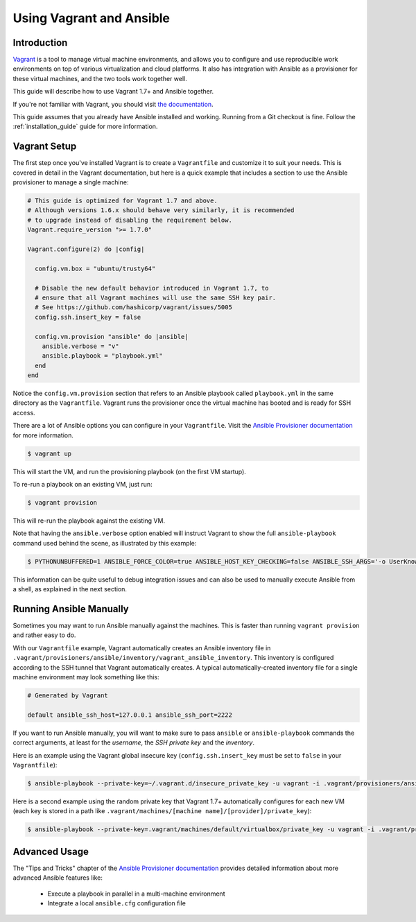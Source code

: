 Using Vagrant and Ansible
=========================

.. _vagrant_intro:

Introduction
````````````

`Vagrant <https://www.vagrantup.com/>`_ is a tool to manage virtual machine
environments, and allows you to configure and use reproducible work
environments on top of various virtualization and cloud platforms.
It also has integration with Ansible as a provisioner for these virtual
machines, and the two tools work together well.

This guide will describe how to use Vagrant 1.7+ and Ansible together.

If you're not familiar with Vagrant, you should visit `the documentation
<https://www.vagrantup.com/docs/>`_.

This guide assumes that you already have Ansible installed and working.
Running from a Git checkout is fine. Follow the :ref:`installation_guide`
guide for more information.

.. _vagrant_setup:

Vagrant Setup
`````````````

The first step once you've installed Vagrant is to create a ``Vagrantfile``
and customize it to suit your needs. This is covered in detail in the Vagrant
documentation, but here is a quick example that includes a section to use the
Ansible provisioner to manage a single machine:

.. code-block:: ruby

  # This guide is optimized for Vagrant 1.7 and above.
  # Although versions 1.6.x should behave very similarly, it is recommended
  # to upgrade instead of disabling the requirement below.
  Vagrant.require_version ">= 1.7.0"

  Vagrant.configure(2) do |config|

    config.vm.box = "ubuntu/trusty64"

    # Disable the new default behavior introduced in Vagrant 1.7, to
    # ensure that all Vagrant machines will use the same SSH key pair.
    # See https://github.com/hashicorp/vagrant/issues/5005
    config.ssh.insert_key = false

    config.vm.provision "ansible" do |ansible|
      ansible.verbose = "v"
      ansible.playbook = "playbook.yml"
    end
  end

Notice the ``config.vm.provision`` section that refers to an Ansible playbook
called ``playbook.yml`` in the same directory as the ``Vagrantfile``. Vagrant
runs the provisioner once the virtual machine has booted and is ready for SSH
access.

There are a lot of Ansible options you can configure in your ``Vagrantfile``.
Visit the `Ansible Provisioner documentation
<https://www.vagrantup.com/docs/provisioning/ansible.html>`_ for more
information.

.. code-block:: bash

    $ vagrant up

This will start the VM, and run the provisioning playbook (on the first VM
startup).


To re-run a playbook on an existing VM, just run:

.. code-block:: bash

    $ vagrant provision

This will re-run the playbook against the existing VM.

Note that having the ``ansible.verbose`` option enabled will instruct Vagrant
to show the full ``ansible-playbook`` command used behind the scene, as
illustrated by this example:

.. code-block:: bash

      $ PYTHONUNBUFFERED=1 ANSIBLE_FORCE_COLOR=true ANSIBLE_HOST_KEY_CHECKING=false ANSIBLE_SSH_ARGS='-o UserKnownHostsFile=/dev/null -o ControlMaster=auto -o ControlPersist=60s' ansible-playbook --private-key=/home/someone/.vagrant.d/insecure_private_key --user=vagrant --connection=ssh --limit='machine1' --inventory-file=/home/someone/coding-in-a-project/.vagrant/provisioners/ansible/inventory/vagrant_ansible_inventory playbook.yml

This information can be quite useful to debug integration issues and can also
be used to manually execute Ansible from a shell, as explained in the next
section.

.. _running_ansible:

Running Ansible Manually
````````````````````````

Sometimes you may want to run Ansible manually against the machines. This is
faster than running ``vagrant provision`` and rather easy to do.

With our ``Vagrantfile`` example, Vagrant automatically creates an Ansible
inventory file in ``.vagrant/provisioners/ansible/inventory/vagrant_ansible_inventory``.
This inventory is configured according to the SSH tunnel that Vagrant
automatically creates. A typical automatically-created inventory file for a
single machine environment may look something like this:

.. code-block:: none

    # Generated by Vagrant

    default ansible_ssh_host=127.0.0.1 ansible_ssh_port=2222

If you want to run Ansible manually, you will want to make sure to pass
``ansible`` or ``ansible-playbook`` commands the correct arguments, at least
for the *username*, the *SSH private key* and the *inventory*.

Here is an example using the Vagrant global insecure key (``config.ssh.insert_key``
must be set to ``false`` in your ``Vagrantfile``):

.. code-block:: bash

    $ ansible-playbook --private-key=~/.vagrant.d/insecure_private_key -u vagrant -i .vagrant/provisioners/ansible/inventory/vagrant_ansible_inventory playbook.yml

Here is a second example using the random private key that Vagrant 1.7+
automatically configures for each new VM (each key is stored in a path like
``.vagrant/machines/[machine name]/[provider]/private_key``):

.. code-block:: bash

    $ ansible-playbook --private-key=.vagrant/machines/default/virtualbox/private_key -u vagrant -i .vagrant/provisioners/ansible/inventory/vagrant_ansible_inventory playbook.yml

Advanced Usage
```````````````

The "Tips and Tricks" chapter of the `Ansible Provisioner documentation
<https://www.vagrantup.com/docs/provisioning/ansible.html>`_ provides detailed information about more advanced Ansible features like:

  - Execute a playbook in parallel in a multi-machine environment
  - Integrate a local ``ansible.cfg`` configuration file

.. seealso::

    `Vagrant Home <https://www.vagrantup.com/>`_
        The Vagrant homepage with downloads
    `Vagrant Documentation <https://www.vagrantup.com/docs/>`_
        Vagrant Documentation
    `Ansible Provisioner <https://www.vagrantup.com/docs/provisioning/ansible.html>`_
        The Vagrant documentation for the Ansible provisioner
    `Vagrant Issue Tracker <https://github.com/hashicorp/vagrant/issues?q=is%3Aopen+is%3Aissue+label%3Aprovisioners%2Fansible>`_
        The open issues for the Ansible provisioner in the Vagrant project
    :ref:`working_with_playbooks`
        An introduction to playbooks

